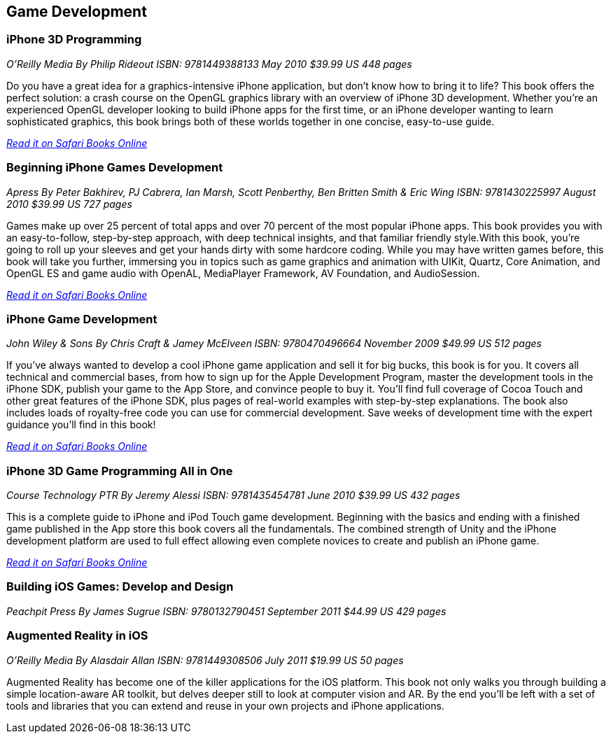 == Game Development

=== iPhone 3D Programming

_O'Reilly Media_
_By Philip Rideout_
_ISBN: 9781449388133_
_May 2010_
_$39.99 US_
_448 pages_

Do you have a great idea for a graphics-intensive iPhone application, but don't know how to bring it to life? This book offers the perfect solution: a crash course on the OpenGL graphics library with an overview of iPhone 3D development. Whether you're an experienced OpenGL developer looking to build iPhone apps for the first time, or an iPhone developer wanting to learn sophisticated graphics, this book brings both of these worlds together in one concise, easy-to-use guide.

_http://my.safaribooksonline.com/book/programming/iphone/9781449388133?cid=1107-bibilio-ios-link[Read it on Safari Books Online]_

=== Beginning iPhone Games Development

_Apress_
_By Peter Bakhirev, PJ Cabrera, Ian Marsh, Scott Penberthy, Ben Britten Smith & Eric Wing_
_ISBN: 9781430225997_
_August 2010_
_$39.99 US_
_727 pages_

Games make up over 25 percent of total apps and over 70 percent of the most popular iPhone apps. This book provides you with an easy-to-follow, step-by-step approach, with deep technical insights, and that familiar friendly style.With this book, you're going to roll up your sleeves and get your hands dirty with some hardcore coding. While you may have written games before, this book will take you further, immersing you in topics such as game graphics and animation with UIKit, Quartz, Core Animation, and OpenGL ES and game audio with OpenAL, MediaPlayer Framework, AV Foundation, and AudioSession.

_http://my.safaribooksonline.com/book/programming/iphone/9781430225997?cid=1107-bibilio-ios-link[Read it on Safari Books Online]_

=== iPhone Game Development

_John Wiley & Sons_
_By Chris Craft & Jamey McElveen_
_ISBN: 9780470496664_
_November 2009_
_$49.99 US_
_512 pages_

If you've always wanted to develop a cool iPhone game application and sell it for big bucks, this book is for you. It covers all technical and commercial bases, from how to sign up for the Apple Development Program, master the development tools in the iPhone SDK, publish your game to the App Store, and convince people to buy it. You'll find full coverage of Cocoa Touch and other great features of the iPhone SDK, plus pages of real-world examples with step-by-step explanations. The book also includes loads of royalty-free code you can use for commercial development. Save weeks of development time with the expert guidance you'll find in this book!

_http://my.safaribooksonline.com/book/programming/iphone/9780470496664?cid=1107-bibilio-ios-link[Read it on Safari Books Online]_

=== iPhone 3D Game Programming All in One

_Course Technology PTR_
_By Jeremy Alessi_
_ISBN: 9781435454781_
_June 2010_
_$39.99 US_
_432 pages_

This is a complete guide to iPhone and iPod Touch game development. Beginning with the basics and ending with a finished game published in the App store this book covers all the fundamentals. The combined strength of Unity and the iPhone development platform are used to full effect allowing even complete novices to create and publish an iPhone game.

_http://my.safaribooksonline.com/book/programming/iphone/9781435454781?cid=1107-bibilio-ios-link[Read it on Safari Books Online]_

=== Building iOS Games: Develop and Design

_Peachpit Press_
_By James Sugrue_
_ISBN: 9780132790451_
_September 2011_
_$44.99 US_
_429 pages_

=== Augmented Reality in iOS

_O'Reilly Media_
_By Alasdair Allan_
_ISBN: 9781449308506_
_July 2011_
_$19.99 US_
_50 pages_

Augmented Reality has become one of the killer applications for the iOS platform. This book not only walks you through building a simple location-aware AR toolkit, but delves deeper still to look at computer vision and AR. By the end you'll be left with a set of tools and libraries that you can extend and reuse in your own projects and iPhone applications.
